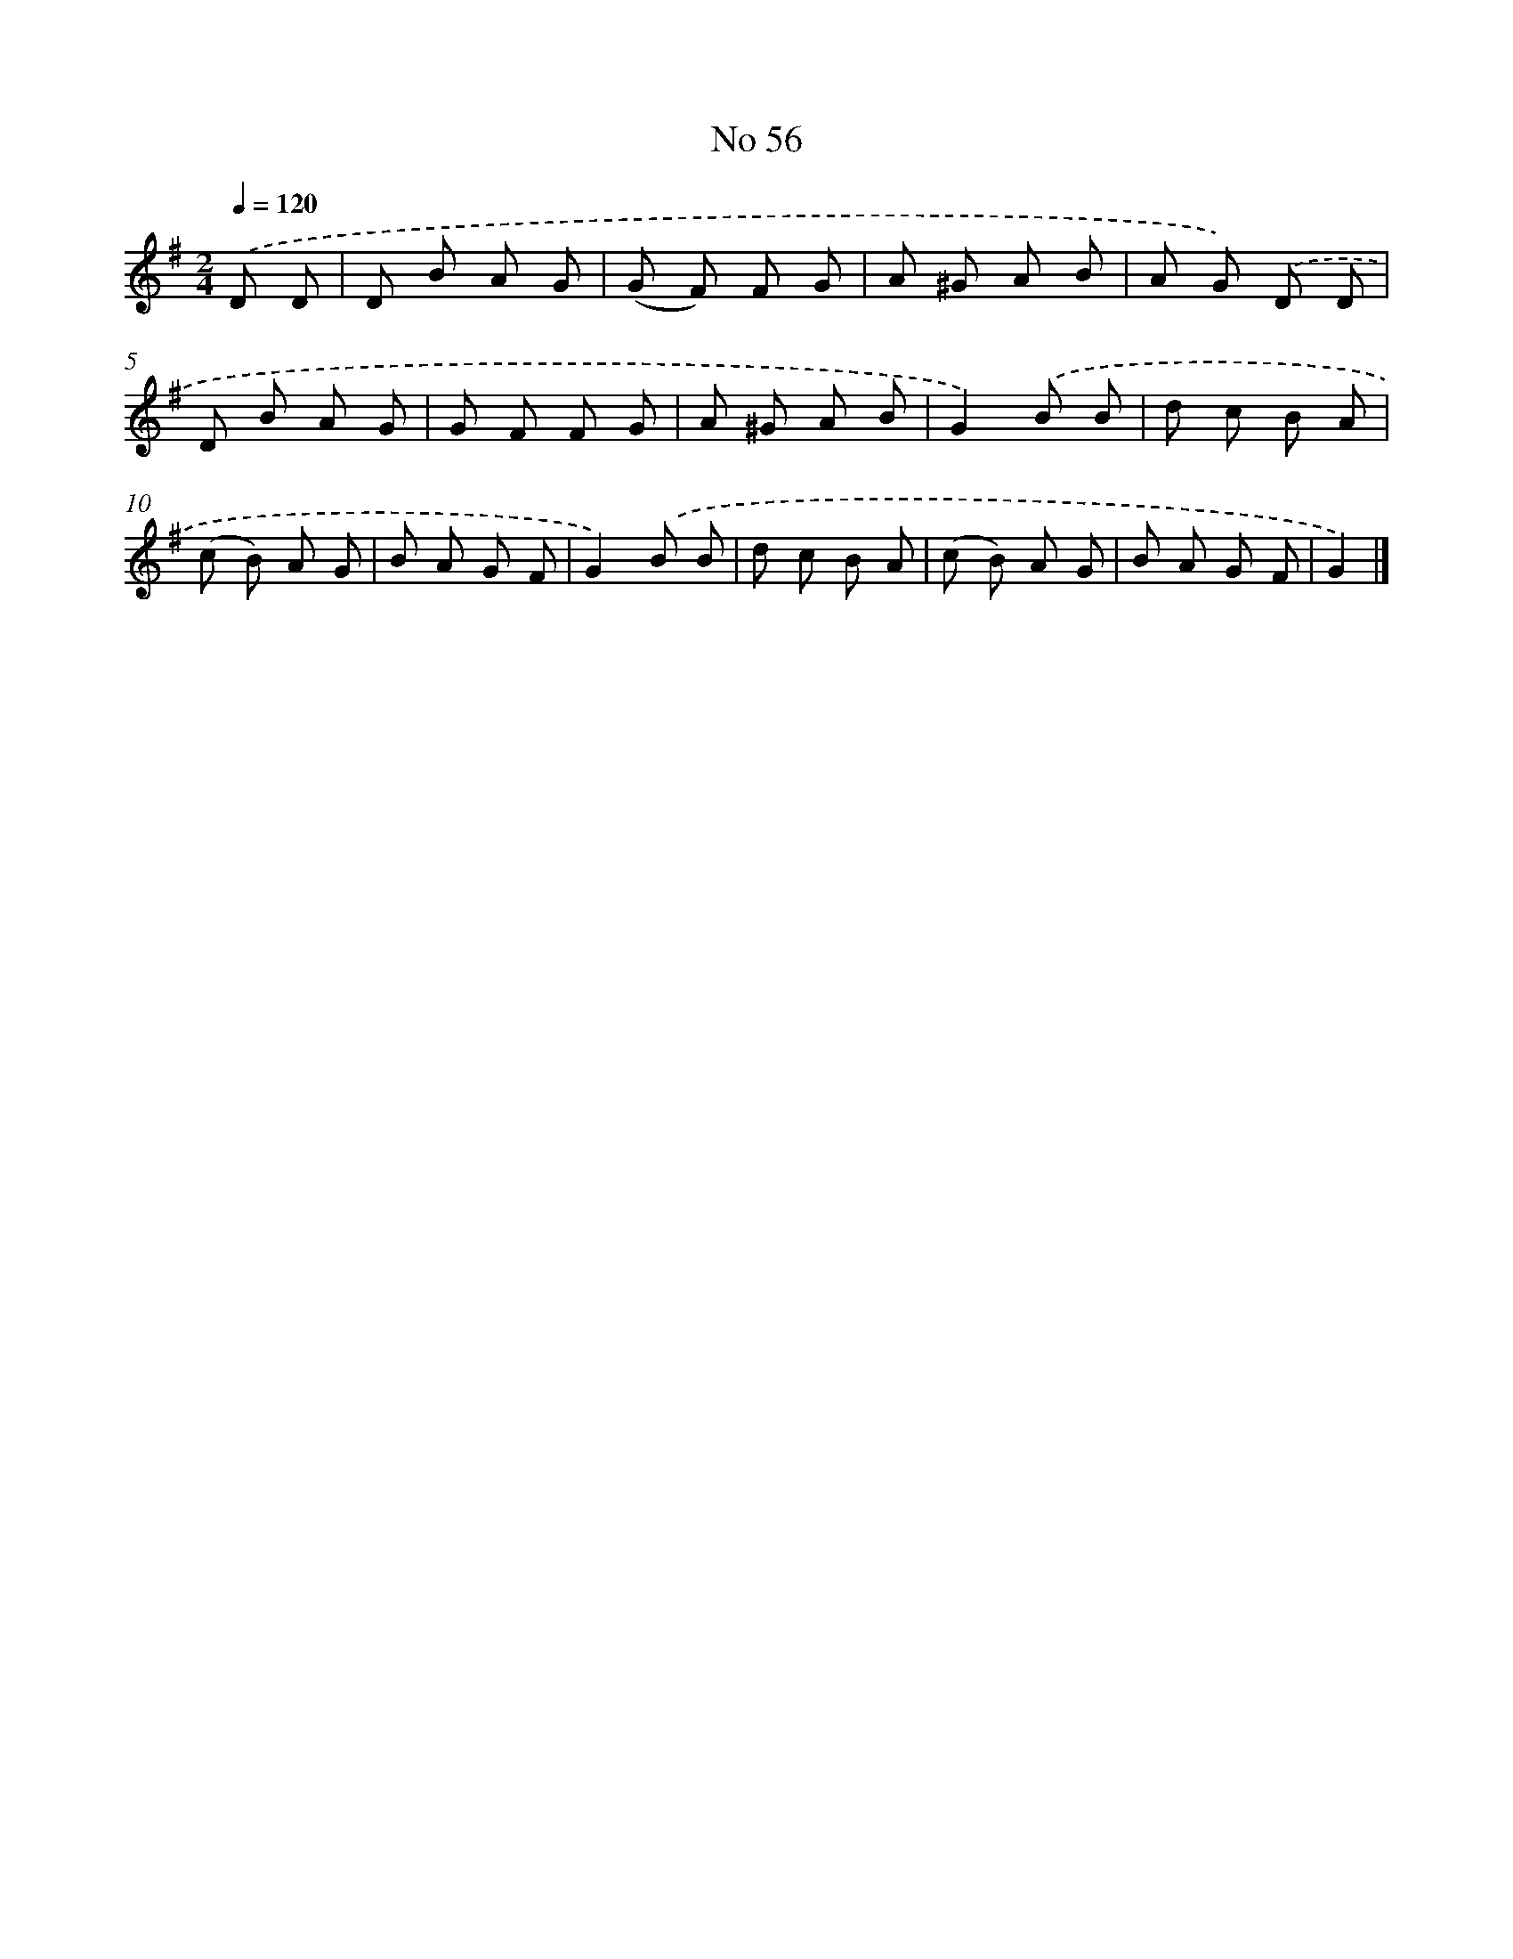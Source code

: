 X: 6417
T: No 56
%%abc-version 2.0
%%abcx-abcm2ps-target-version 5.9.1 (29 Sep 2008)
%%abc-creator hum2abc beta
%%abcx-conversion-date 2018/11/01 14:36:28
%%humdrum-veritas 2183002128
%%humdrum-veritas-data 2174028573
%%continueall 1
%%barnumbers 0
L: 1/8
M: 2/4
Q: 1/4=120
K: G clef=treble
.('D D [I:setbarnb 1]|
D B A G |
(G F) F G |
A ^G A B |
A G) .('D D |
D B A G |
G F F G |
A ^G A B |
G2).('B B |
d c B A |
(c B) A G |
B A G F |
G2).('B B |
d c B A |
(c B) A G |
B A G F |
G2) |]
